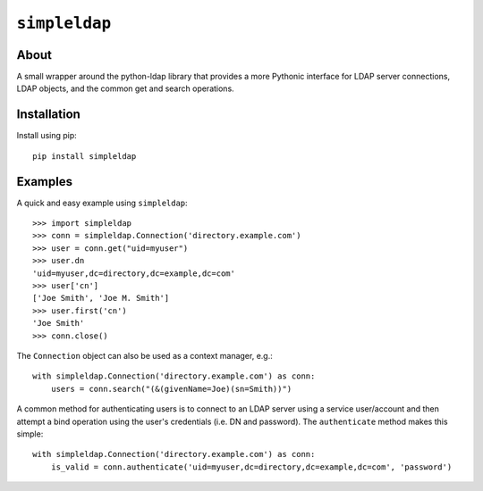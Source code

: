 ==============
``simpleldap``
==============


About
=====

A small wrapper around the python-ldap library that provides a more Pythonic
interface for LDAP server connections, LDAP objects, and the common get and
search operations.


Installation
============

Install using pip::

    pip install simpleldap


Examples
========

A quick and easy example using ``simpleldap``::

    >>> import simpleldap
    >>> conn = simpleldap.Connection('directory.example.com')
    >>> user = conn.get("uid=myuser")
    >>> user.dn
    'uid=myuser,dc=directory,dc=example,dc=com'
    >>> user['cn']
    ['Joe Smith', 'Joe M. Smith']
    >>> user.first('cn')
    'Joe Smith'
    >>> conn.close()

The ``Connection`` object can also be used as a context manager, e.g.::

    with simpleldap.Connection('directory.example.com') as conn:
        users = conn.search("(&(givenName=Joe)(sn=Smith))")

A common method for authenticating users is to connect to an LDAP server using
a service user/account and then attempt a bind operation using the user's
credentials (i.e. DN and password).  The ``authenticate`` method makes this
simple::

    with simpleldap.Connection('directory.example.com') as conn:
        is_valid = conn.authenticate('uid=myuser,dc=directory,dc=example,dc=com', 'password')
